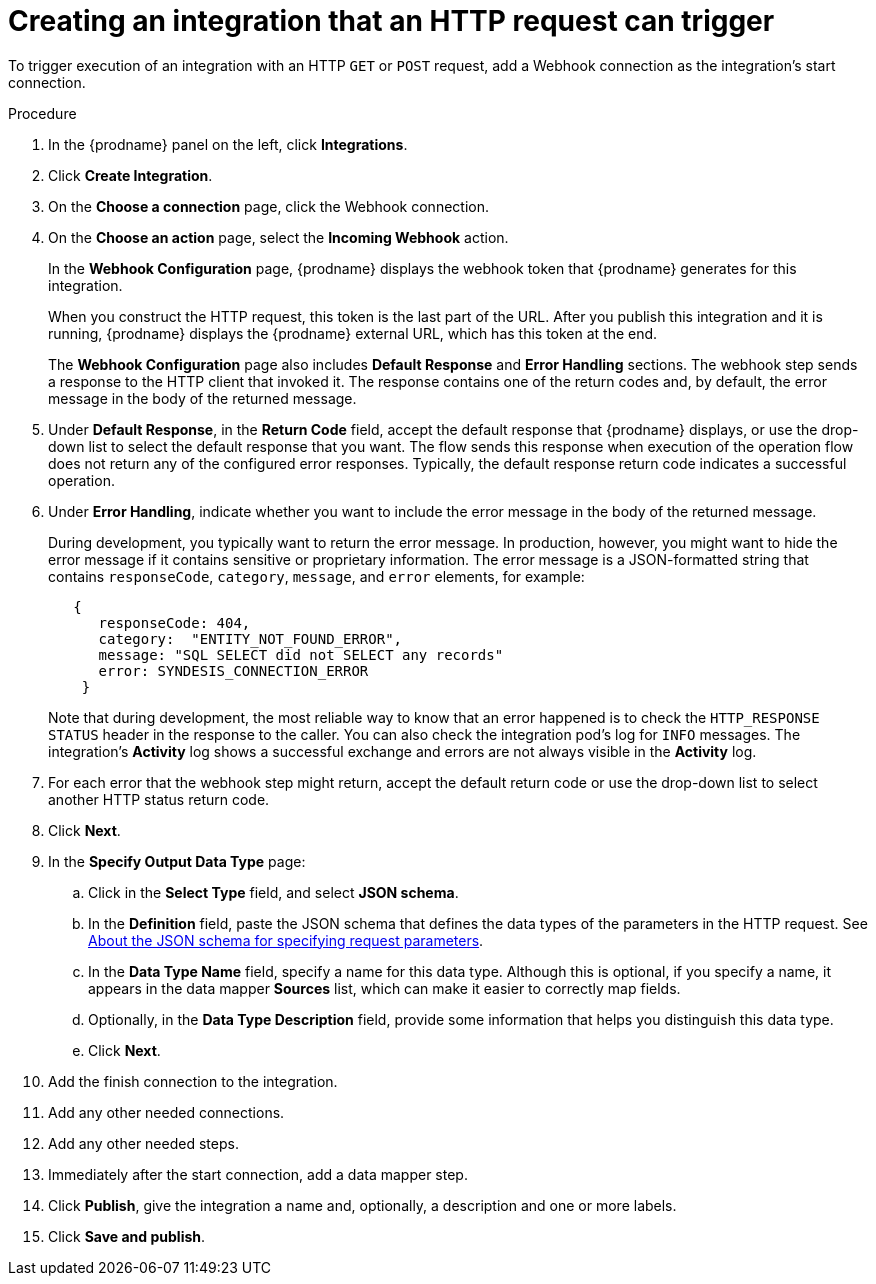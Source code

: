 // This module is included in the following assemblies:
// as_triggering-integrations-with-http-requests.adoc

[id='start-with-webhook-connection_{context}']
= Creating an integration that an HTTP request can trigger

To trigger execution of an integration with an HTTP `GET` or `POST` request,
add a Webhook connection as the integration's start connection. 

.Procedure

. In the {prodname} panel on the left, click *Integrations*.
. Click *Create Integration*.
. On the *Choose a connection* page, click the Webhook connection.
. On the *Choose an action* page, select the *Incoming Webhook* action. 
+
In the *Webhook Configuration* page, {prodname} displays the webhook
token that {prodname} generates for this integration. 
+
When you construct the HTTP request, this token is the last part of the URL. 
After you publish this integration and it is running, {prodname} displays
the {prodname} external URL, which has this token at the end. 
+
The *Webhook Configuration* page also includes *Default Response* and *Error Handling* sections. The webhook step sends a response to the HTTP client that invoked it. The response contains one of the return codes and, by default, the error message in the body of the returned message.

. Under *Default Response*, in the *Return Code* field, accept the default response that {prodname} displays, or use the drop-down list to select the default response that you want. The flow sends this response when execution of the operation flow does not return any of the configured error responses. Typically, the default response return code indicates a successful operation. 

. Under *Error Handling*, indicate whether you want to include the error message in the body of the returned message. 
+
During development, you typically want to return the error message. In production, however, you might want to hide the error message if it contains sensitive or proprietary information. The error message is a JSON-formatted string that contains `responseCode`, `category`, `message`, and `error` elements, for example: 
+
[source,json]
----
   {
      responseCode: 404,
      category:  "ENTITY_NOT_FOUND_ERROR",
      message: "SQL SELECT did not SELECT any records"
      error: SYNDESIS_CONNECTION_ERROR
    }
----
+
Note that during development, the most reliable way to know that an error happened is to check the `HTTP_RESPONSE STATUS` header in the response to the caller. You can also check the integration pod’s log for `INFO` messages. The integration’s *Activity* log shows a successful exchange and errors are not always visible in the *Activity* log.

. For each error that the webhook step might return, accept the default return code or use the drop-down list to select another HTTP status return code. 

. Click *Next*. 
. In the *Specify Output Data Type* page:
.. Click in the *Select Type* field, and select *JSON schema*.
.. In the *Definition* field, paste the JSON schema that defines the data 
types of the parameters in the HTTP request. See 
link:{LinkSyndesisIntegrationGuide}#about-json-schema-for-http-requests_webhook[About the JSON schema for specifying request parameters]. 
.. In the *Data Type Name* field, specify a name for this data type. 
Although this is optional, if you specify a name, it appears in the 
data mapper *Sources* list, which can make it easier to correctly map fields. 
.. Optionally, in the *Data Type Description* field, provide some information 
that helps you distinguish this data type.
.. Click *Next*. 
. Add the finish connection to the integration. 
. Add any other needed connections.
. Add any other needed steps.
. Immediately after the start connection, add a data mapper step. 
. Click *Publish*, give the integration a name and, optionally, a description and one or more labels. 
. Click *Save and publish*. 
